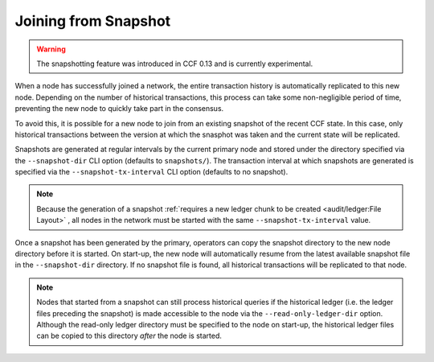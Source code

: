 Joining from Snapshot
=====================

.. warning:: The snapshotting feature was introduced in CCF 0.13 and is currently experimental.

When a node has successfully joined a network, the entire transaction history is automatically replicated to this new node. Depending on the number of historical transactions, this process can take some non-negligible period of time, preventing the new node to quickly take part in the consensus.

To avoid this, it is possible for a new node to join from an existing snapshot of the recent CCF state. In this case, only historical transactions between the version at which the snasphot was taken and the current state will be replicated.

Snapshots are generated at regular intervals by the current primary node and stored under the directory specified via the ``--snapshot-dir`` CLI option (defaults to ``snapshots/``). The transaction interval at which snapshots are generated is specified via the ``--snapshot-tx-interval`` CLI option (defaults to no snapshot).

.. note:: Because the generation of a snapshot :ref:`requires a new ledger chunk to be created <audit/ledger:File Layout>` , all nodes in the network must be started with the same ``--snapshot-tx-interval`` value.

Once a snapshot has been generated by the primary, operators can copy the snapshot directory to the new node directory before it is started. On start-up, the new node will automatically resume from the latest available snapshot file in the ``--snapshot-dir`` directory. If no snapshot file is found, all historical transactions will be replicated to that node.

.. note:: Nodes that started from a snapshot can still process historical queries if the historical ledger (i.e. the ledger files preceding the snapshot) is made accessible to the node via the ``--read-only-ledger-dir`` option. Although the read-only ledger directory must be specified to the node on start-up, the historical ledger files can be copied to this directory `after` the node is started.